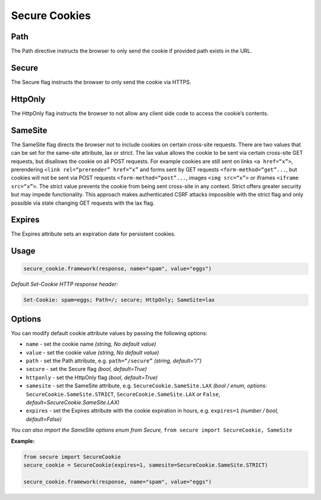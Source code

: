 Secure Cookies
-----------------

Path
^^^^^^^

The Path directive instructs the browser to only send the cookie if
provided path exists in the URL.

.. _secure-1:

Secure
^^^^^^^

The Secure flag instructs the browser to only send the cookie via HTTPS.

HttpOnly
^^^^^^^^^

The HttpOnly flag instructs the browser to not allow any client side
code to access the cookie’s contents.

SameSite
^^^^^^^^^

The SameSite flag directs the browser not to include cookies on certain
cross-site requests. There are two values that can be set for the
same-site attribute, lax or strict. The lax value allows the cookie to
be sent via certain cross-site GET requests, but disallows the cookie on
all POST requests. For example cookies are still sent on links
``<a href=“x”>``, prerendering ``<link rel=“prerender” href=“x”`` and
forms sent by GET requests ``<form-method=“get”...``, but cookies will
not be sent via POST requests ``<form-method=“post”...``, images
``<img src=“x”>`` or iframes ``<iframe src=“x”>``. The strict value
prevents the cookie from being sent cross-site in any context. Strict
offers greater security but may impede functionality. This approach
makes authenticated CSRF attacks impossible with the strict flag and
only possible via state changing GET requests with the lax flag.

Expires
^^^^^^^^^

The Expires attribute sets an expiration date for persistent cookies.

.. _example-2:

Usage
^^^^^^^

.. code:: python

   secure_cookie.framework(response, name="spam", value="eggs")

*Default Set-Cookie HTTP response header:*

.. code:: http

   Set-Cookie: spam=eggs; Path=/; secure; HttpOnly; SameSite=lax

.. _options-1:

Options
^^^^^^^^^

You can modify default cookie attribute values by passing the following
options:

-  ``name`` - set the cookie name *(string, No default value)*
-  ``value`` - set the cookie value *(string, No default value)*
-  ``path`` - set the Path attribute, e.g. ``path=“/secure”`` *(string,
   default=“/”)*
-  ``secure`` - set the Secure flag *(bool, default=True)*
-  ``httponly`` - set the HttpOnly flag *(bool, default=True)*
-  ``samesite`` - set the SameSite attribute,
   e.g. ``SecureCookie.SameSite.LAX`` *(bool / enum, options:*
   ``SecureCookie.SameSite.STRICT``, ``SecureCookie.SameSite.LAX`` *or*
   ``False``, *default=SecureCookie.SameSite.LAX)*
-  ``expires`` - set the Expires attribute with the cookie expiration in
   hours, e.g. ``expires=1`` *(number / bool, default=False)*

*You can also import the SameSite options enum from Secure,*
``from secure import SecureCookie, SameSite``

.. _example-3:

**Example:**

.. code:: python

   from secure import SecureCookie
   secure_cookie = SecureCookie(expires=1, samesite=SecureCookie.SameSite.STRICT)

   secure_cookie.framework(response, name="spam", value="eggs")
